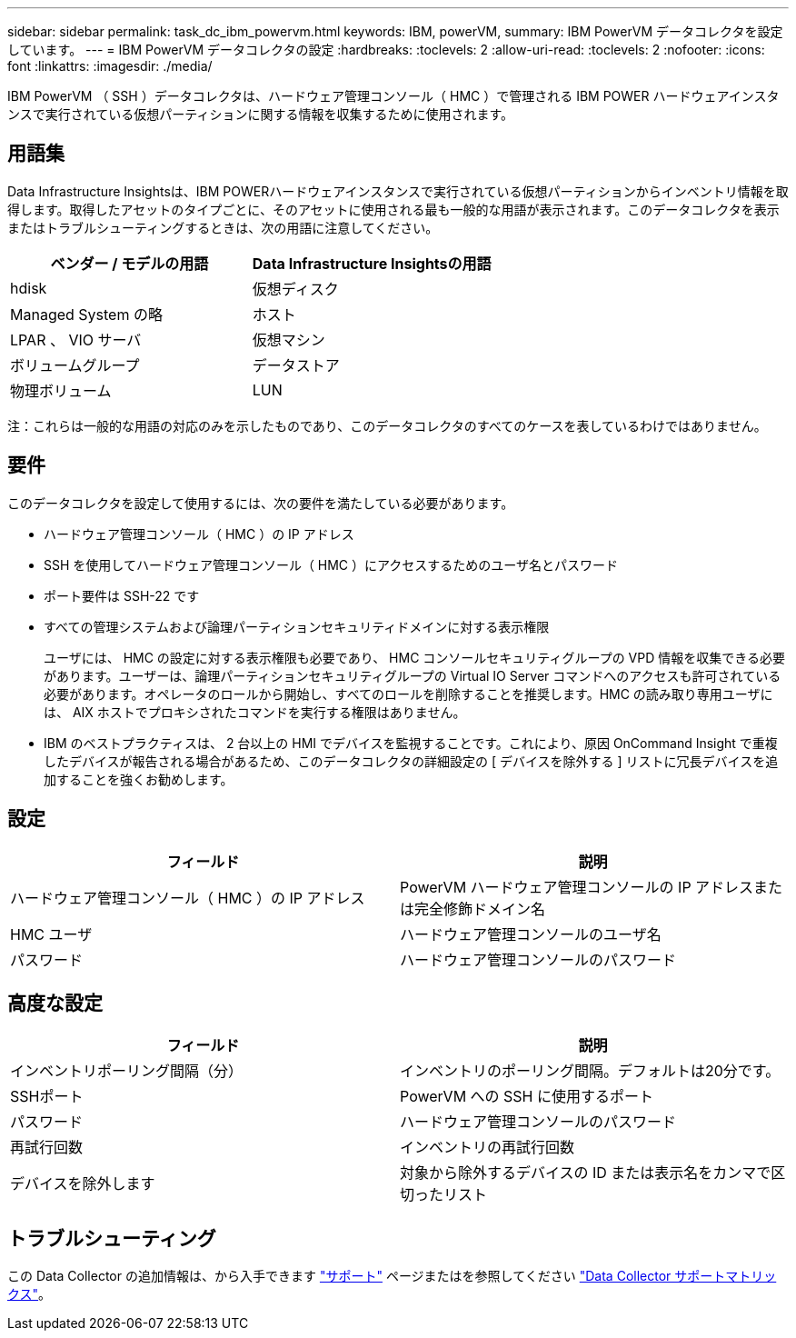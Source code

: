 ---
sidebar: sidebar 
permalink: task_dc_ibm_powervm.html 
keywords: IBM, powerVM, 
summary: IBM PowerVM データコレクタを設定しています。 
---
= IBM PowerVM データコレクタの設定
:hardbreaks:
:toclevels: 2
:allow-uri-read: 
:toclevels: 2
:nofooter: 
:icons: font
:linkattrs: 
:imagesdir: ./media/


[role="lead"]
IBM PowerVM （ SSH ）データコレクタは、ハードウェア管理コンソール（ HMC ）で管理される IBM POWER ハードウェアインスタンスで実行されている仮想パーティションに関する情報を収集するために使用されます。



== 用語集

Data Infrastructure Insightsは、IBM POWERハードウェアインスタンスで実行されている仮想パーティションからインベントリ情報を取得します。取得したアセットのタイプごとに、そのアセットに使用される最も一般的な用語が表示されます。このデータコレクタを表示またはトラブルシューティングするときは、次の用語に注意してください。

[cols="2*"]
|===
| ベンダー / モデルの用語 | Data Infrastructure Insightsの用語 


| hdisk | 仮想ディスク 


| Managed System の略 | ホスト 


| LPAR 、 VIO サーバ | 仮想マシン 


| ボリュームグループ | データストア 


| 物理ボリューム | LUN 
|===
注：これらは一般的な用語の対応のみを示したものであり、このデータコレクタのすべてのケースを表しているわけではありません。



== 要件

このデータコレクタを設定して使用するには、次の要件を満たしている必要があります。

* ハードウェア管理コンソール（ HMC ）の IP アドレス
* SSH を使用してハードウェア管理コンソール（ HMC ）にアクセスするためのユーザ名とパスワード
* ポート要件は SSH-22 です
* すべての管理システムおよび論理パーティションセキュリティドメインに対する表示権限
+
ユーザには、 HMC の設定に対する表示権限も必要であり、 HMC コンソールセキュリティグループの VPD 情報を収集できる必要があります。ユーザーは、論理パーティションセキュリティグループの Virtual IO Server コマンドへのアクセスも許可されている必要があります。オペレータのロールから開始し、すべてのロールを削除することを推奨します。HMC の読み取り専用ユーザには、 AIX ホストでプロキシされたコマンドを実行する権限はありません。

* IBM のベストプラクティスは、 2 台以上の HMI でデバイスを監視することです。これにより、原因 OnCommand Insight で重複したデバイスが報告される場合があるため、このデータコレクタの詳細設定の [ デバイスを除外する ] リストに冗長デバイスを追加することを強くお勧めします。




== 設定

[cols="2*"]
|===
| フィールド | 説明 


| ハードウェア管理コンソール（ HMC ）の IP アドレス | PowerVM ハードウェア管理コンソールの IP アドレスまたは完全修飾ドメイン名 


| HMC ユーザ | ハードウェア管理コンソールのユーザ名 


| パスワード | ハードウェア管理コンソールのパスワード 
|===


== 高度な設定

[cols="2*"]
|===
| フィールド | 説明 


| インベントリポーリング間隔（分） | インベントリのポーリング間隔。デフォルトは20分です。 


| SSHポート | PowerVM への SSH に使用するポート 


| パスワード | ハードウェア管理コンソールのパスワード 


| 再試行回数 | インベントリの再試行回数 


| デバイスを除外します | 対象から除外するデバイスの ID または表示名をカンマで区切ったリスト 
|===


== トラブルシューティング

この Data Collector の追加情報は、から入手できます link:concept_requesting_support.html["サポート"] ページまたはを参照してください link:reference_data_collector_support_matrix.html["Data Collector サポートマトリックス"]。
